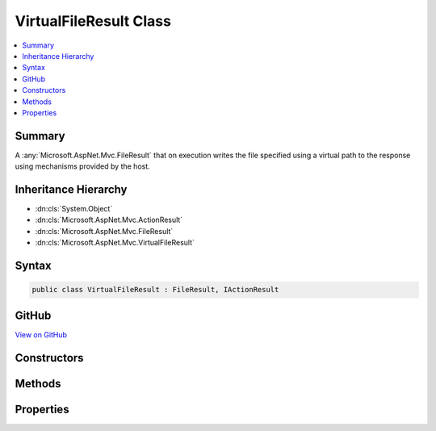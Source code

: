 

VirtualFileResult Class
=======================



.. contents:: 
   :local:



Summary
-------

A :any:`Microsoft.AspNet.Mvc.FileResult` that on execution writes the file specified using a virtual path to the response
using mechanisms provided by the host.





Inheritance Hierarchy
---------------------


* :dn:cls:`System.Object`
* :dn:cls:`Microsoft.AspNet.Mvc.ActionResult`
* :dn:cls:`Microsoft.AspNet.Mvc.FileResult`
* :dn:cls:`Microsoft.AspNet.Mvc.VirtualFileResult`








Syntax
------

.. code-block:: csharp

   public class VirtualFileResult : FileResult, IActionResult





GitHub
------

`View on GitHub <https://github.com/aspnet/apidocs/blob/master/aspnet/mvc/src/Microsoft.AspNet.Mvc.Core/VirtualFileResult.cs>`_





.. dn:class:: Microsoft.AspNet.Mvc.VirtualFileResult

Constructors
------------

.. dn:class:: Microsoft.AspNet.Mvc.VirtualFileResult
    :noindex:
    :hidden:

    
    .. dn:constructor:: Microsoft.AspNet.Mvc.VirtualFileResult.VirtualFileResult(System.String, Microsoft.Net.Http.Headers.MediaTypeHeaderValue)
    
        
    
        Creates a new :any:`Microsoft.AspNet.Mvc.VirtualFileResult` instance with
        the provided ``fileName`` and the
        provided ``contentType``.
    
        
        
        
        :param fileName: The path to the file. The path must be relative/virtual.
        
        :type fileName: System.String
        
        
        :param contentType: The Content-Type header of the response.
        
        :type contentType: Microsoft.Net.Http.Headers.MediaTypeHeaderValue
    
        
        .. code-block:: csharp
    
           public VirtualFileResult(string fileName, MediaTypeHeaderValue contentType)
    
    .. dn:constructor:: Microsoft.AspNet.Mvc.VirtualFileResult.VirtualFileResult(System.String, System.String)
    
        
    
        Creates a new :any:`Microsoft.AspNet.Mvc.VirtualFileResult` instance with the provided ``fileName``
        and the provided ``contentType``.
    
        
        
        
        :param fileName: The path to the file. The path must be relative/virtual.
        
        :type fileName: System.String
        
        
        :param contentType: The Content-Type header of the response.
        
        :type contentType: System.String
    
        
        .. code-block:: csharp
    
           public VirtualFileResult(string fileName, string contentType)
    

Methods
-------

.. dn:class:: Microsoft.AspNet.Mvc.VirtualFileResult
    :noindex:
    :hidden:

    
    .. dn:method:: Microsoft.AspNet.Mvc.VirtualFileResult.GetFileStream(Microsoft.AspNet.FileProviders.IFileInfo)
    
        
    
        Returns :any:`System.IO.Stream` for the specified ``fileInfo``.
    
        
        
        
        :param fileInfo: The  for which the stream is needed.
        
        :type fileInfo: Microsoft.AspNet.FileProviders.IFileInfo
        :rtype: System.IO.Stream
        :return: <see cref="T:System.IO.Stream" /> for the specified <paramref name="fileInfo" />.
    
        
        .. code-block:: csharp
    
           protected virtual Stream GetFileStream(IFileInfo fileInfo)
    
    .. dn:method:: Microsoft.AspNet.Mvc.VirtualFileResult.WriteFileAsync(Microsoft.AspNet.Http.HttpResponse)
    
        
        
        
        :type response: Microsoft.AspNet.Http.HttpResponse
        :rtype: System.Threading.Tasks.Task
    
        
        .. code-block:: csharp
    
           protected override Task WriteFileAsync(HttpResponse response)
    

Properties
----------

.. dn:class:: Microsoft.AspNet.Mvc.VirtualFileResult
    :noindex:
    :hidden:

    
    .. dn:property:: Microsoft.AspNet.Mvc.VirtualFileResult.FileName
    
        
    
        Gets or sets the path to the file that will be sent back as the response.
    
        
        :rtype: System.String
    
        
        .. code-block:: csharp
    
           public string FileName { get; set; }
    
    .. dn:property:: Microsoft.AspNet.Mvc.VirtualFileResult.FileProvider
    
        
    
        Gets or sets the :any:`Microsoft.AspNet.FileProviders.IFileProvider` used to resolve paths.
    
        
        :rtype: Microsoft.AspNet.FileProviders.IFileProvider
    
        
        .. code-block:: csharp
    
           public IFileProvider FileProvider { get; set; }
    

